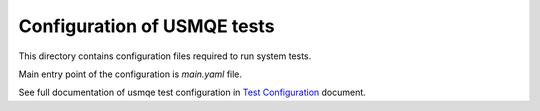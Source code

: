 ==============================
 Configuration of USMQE tests
==============================

This directory contains configuration files required to run system tests.

Main entry point of the configuration is `main.yaml` file.

See full documentation of usmqe test configuration in `Test Configuration`_
document.

.. _`Test Configuration`: https://github.com/usmqe/usmqe-tests/blob/master/docs/test_configuration.rst
